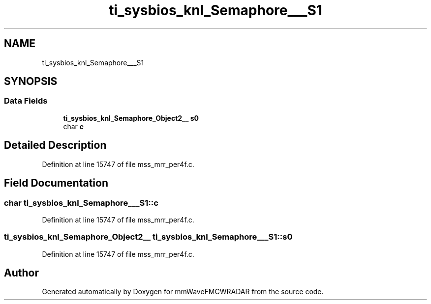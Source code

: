.TH "ti_sysbios_knl_Semaphore___S1" 3 "Wed May 20 2020" "Version 1.0" "mmWaveFMCWRADAR" \" -*- nroff -*-
.ad l
.nh
.SH NAME
ti_sysbios_knl_Semaphore___S1
.SH SYNOPSIS
.br
.PP
.SS "Data Fields"

.in +1c
.ti -1c
.RI "\fBti_sysbios_knl_Semaphore_Object2__\fP \fBs0\fP"
.br
.ti -1c
.RI "char \fBc\fP"
.br
.in -1c
.SH "Detailed Description"
.PP 
Definition at line 15747 of file mss_mrr_per4f\&.c\&.
.SH "Field Documentation"
.PP 
.SS "char ti_sysbios_knl_Semaphore___S1::c"

.PP
Definition at line 15747 of file mss_mrr_per4f\&.c\&.
.SS "\fBti_sysbios_knl_Semaphore_Object2__\fP ti_sysbios_knl_Semaphore___S1::s0"

.PP
Definition at line 15747 of file mss_mrr_per4f\&.c\&.

.SH "Author"
.PP 
Generated automatically by Doxygen for mmWaveFMCWRADAR from the source code\&.
